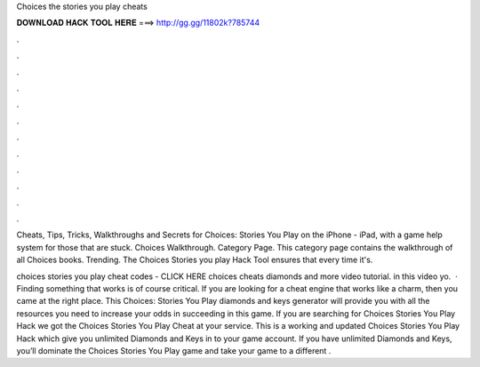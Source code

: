 Choices the stories you play cheats



𝐃𝐎𝐖𝐍𝐋𝐎𝐀𝐃 𝐇𝐀𝐂𝐊 𝐓𝐎𝐎𝐋 𝐇𝐄𝐑𝐄 ===> http://gg.gg/11802k?785744



.



.



.



.



.



.



.



.



.



.



.



.

Cheats, Tips, Tricks, Walkthroughs and Secrets for Choices: Stories You Play on the iPhone - iPad, with a game help system for those that are stuck. Choices Walkthrough. Category Page. This category page contains the walkthrough of all Choices books. Trending. The Choices Stories you play Hack Tool ensures that every time it's.

choices stories you play cheat codes - CLICK HERE  choices cheats diamonds and more video tutorial. in this video yo.  · Finding something that works is of course critical. If you are looking for a cheat engine that works like a charm, then you came at the right place. This Choices: Stories You Play diamonds and keys generator will provide you with all the resources you need to increase your odds in succeeding in this game. If you are searching for Choices Stories You Play Hack we got the Choices Stories You Play Cheat at your service. This is a working and updated Choices Stories You Play Hack which give you unlimited Diamonds and Keys in to your game account. If you have unlimited Diamonds and Keys, you’ll dominate the Choices Stories You Play game and take your game to a different .

